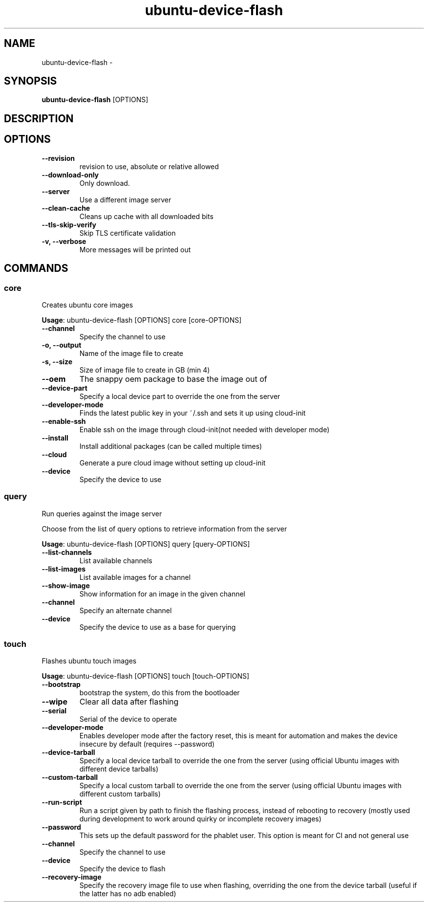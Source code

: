 .TH ubuntu-device-flash 1 "9 June 2015"
.SH NAME
ubuntu-device-flash \- 
.SH SYNOPSIS
\fBubuntu-device-flash\fP [OPTIONS]
.SH DESCRIPTION

.SH OPTIONS
.TP
\fB--revision\fP
revision to use, absolute or relative allowed
.TP
\fB--download-only\fP
Only download.
.TP
\fB--server\fP
Use a different image server
.TP
\fB--clean-cache\fP
Cleans up cache with all downloaded bits
.TP
\fB--tls-skip-verify\fP
Skip TLS certificate validation
.TP
\fB-v, --verbose\fP
More messages will be printed out
.SH COMMANDS
.SS core
Creates ubuntu core images

\fBUsage\fP: ubuntu-device-flash [OPTIONS] core [core-OPTIONS]

.TP
\fB--channel\fP
Specify the channel to use
.TP
\fB-o, --output\fP
Name of the image file to create
.TP
\fB-s, --size\fP
Size of image file to create in GB (min 4)
.TP
\fB--oem\fP
The snappy oem package to base the image out of
.TP
\fB--device-part\fP
Specify a local device part to override the one from the server
.TP
\fB--developer-mode\fP
Finds the latest public key in your ~/.ssh and sets it up using cloud-init
.TP
\fB--enable-ssh\fP
Enable ssh on the image through cloud-init(not needed with developer mode)
.TP
\fB--install\fP
Install additional packages (can be called multiple times)
.TP
\fB--cloud\fP
Generate a pure cloud image without setting up cloud-init
.TP
\fB--device\fP
Specify the device to use
.SS query
Run queries against the image server

Choose from the list of query options to retrieve information from the server

\fBUsage\fP: ubuntu-device-flash [OPTIONS] query [query-OPTIONS]

.TP
\fB--list-channels\fP
List available channels
.TP
\fB--list-images\fP
List available images for a channel
.TP
\fB--show-image\fP
Show information for an image in the given channel
.TP
\fB--channel\fP
Specify an alternate channel
.TP
\fB--device\fP
Specify the device to use as a base for querying
.SS touch
Flashes ubuntu touch images

\fBUsage\fP: ubuntu-device-flash [OPTIONS] touch [touch-OPTIONS]

.TP
\fB--bootstrap\fP
bootstrap the system, do this from the bootloader
.TP
\fB--wipe\fP
Clear all data after flashing
.TP
\fB--serial\fP
Serial of the device to operate
.TP
\fB--developer-mode\fP
Enables developer mode after the factory reset, this is meant for automation and makes the device insecure by default (requires --password)
.TP
\fB--device-tarball\fP
Specify a local device tarball to override the one from the server (using official Ubuntu images with different device tarballs)
.TP
\fB--custom-tarball\fP
Specify a local custom tarball to override the one from the server (using official Ubuntu images with different custom tarballs)
.TP
\fB--run-script\fP
Run a script given by path to finish the flashing process, instead of rebooting to recovery (mostly used during development to work around quirky or incomplete recovery images)
.TP
\fB--password\fP
This sets up the default password for the phablet user. This option is meant for CI and not general use
.TP
\fB--channel\fP
Specify the channel to use
.TP
\fB--device\fP
Specify the device to flash
.TP
\fB--recovery-image\fP
Specify the recovery image file to use when flashing, overriding the one from the device tarball (useful if the latter has no adb enabled)
